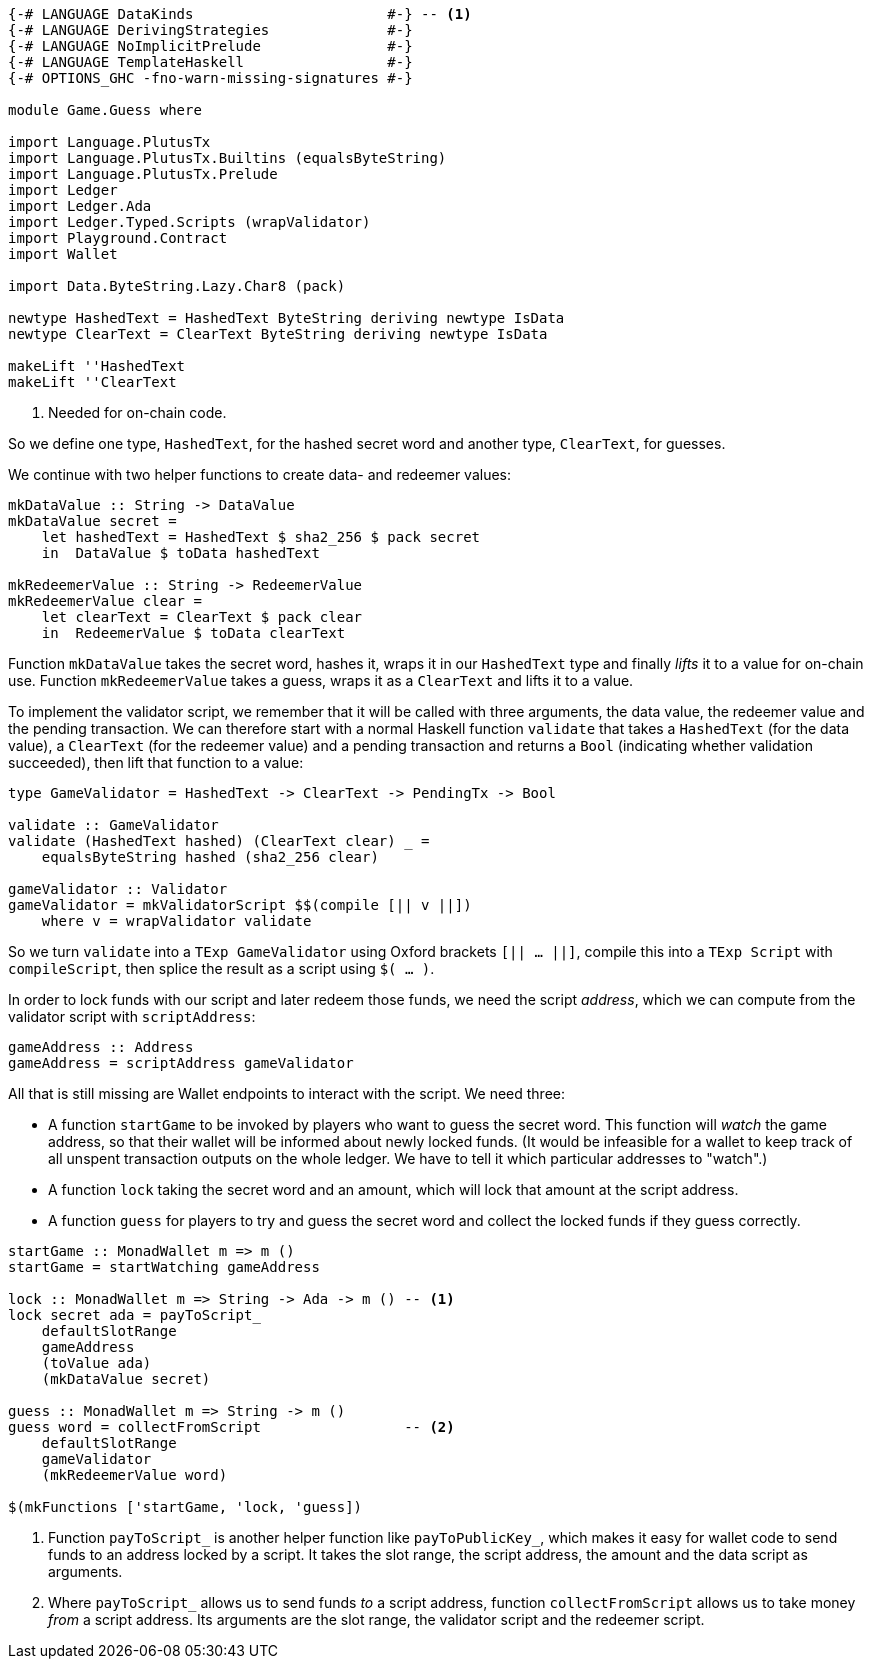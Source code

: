[source,haskell]
----
{-# LANGUAGE DataKinds                       #-} -- <1>
{-# LANGUAGE DerivingStrategies              #-}
{-# LANGUAGE NoImplicitPrelude               #-}
{-# LANGUAGE TemplateHaskell                 #-}
{-# OPTIONS_GHC -fno-warn-missing-signatures #-}

module Game.Guess where

import Language.PlutusTx
import Language.PlutusTx.Builtins (equalsByteString)
import Language.PlutusTx.Prelude
import Ledger
import Ledger.Ada
import Ledger.Typed.Scripts (wrapValidator)
import Playground.Contract
import Wallet

import Data.ByteString.Lazy.Char8 (pack)

newtype HashedText = HashedText ByteString deriving newtype IsData
newtype ClearText = ClearText ByteString deriving newtype IsData

makeLift ''HashedText
makeLift ''ClearText
----

<1> Needed for on-chain code.

So we define one type, `HashedText`, for the hashed secret word
and another type, `ClearText`, for guesses.

We continue with two helper functions to create data- and redeemer values:

[source,haskell]
----
mkDataValue :: String -> DataValue
mkDataValue secret =
    let hashedText = HashedText $ sha2_256 $ pack secret
    in  DataValue $ toData hashedText

mkRedeemerValue :: String -> RedeemerValue
mkRedeemerValue clear =
    let clearText = ClearText $ pack clear
    in  RedeemerValue $ toData clearText
----

Function `mkDataValue` takes the secret word, hashes it, wraps it in our
`HashedText` type and finally _lifts_ it to a value for on-chain use.
Function `mkRedeemerValue` takes a guess, wraps it as a `ClearText` and lifts
it to a value.

To implement the validator script,
we remember that it will be called with three arguments, the data value,
the redeemer value and the pending transaction.
We can therefore start with a normal Haskell function `validate`
that takes a `HashedText` (for the data value),
a `ClearText` (for the redeemer value)
and a pending transaction and returns a `Bool` (indicating whether validation
succeeded),
then lift that function to a value:

[source,haskell]
----

type GameValidator = HashedText -> ClearText -> PendingTx -> Bool

validate :: GameValidator
validate (HashedText hashed) (ClearText clear) _ =
    equalsByteString hashed (sha2_256 clear)

gameValidator :: Validator
gameValidator = mkValidatorScript $$(compile [|| v ||])
    where v = wrapValidator validate
----

So we turn `validate` into a `TExp GameValidator`
using Oxford brackets `[|| ...  ||]`,
compile this into a `TExp Script` with `compileScript`,
then splice the result as a script using `$( ... )`.

In order to lock funds with our script and later redeem those funds,
we need the script _address_, which we can compute from the validator script
with `scriptAddress`:

[source,haskell]
----
gameAddress :: Address
gameAddress = scriptAddress gameValidator
----

All that is still missing are Wallet endpoints
to interact with the script. We need three:

- A function `startGame` to be invoked by players who want to guess the secret
  word. This function will _watch_ the game address, so that their wallet will
  be informed about newly locked funds.
  (It would be infeasible for a wallet to keep track of all unspent transaction
  outputs on the whole ledger.
  We have to tell it which particular addresses to "watch".)

- A function `lock` taking the secret word and an amount,
  which will lock that amount at the script address.

- A function `guess` for players to try and guess the secret word
  and collect the locked funds if they guess correctly.

[source,haskell]
----
startGame :: MonadWallet m => m ()
startGame = startWatching gameAddress

lock :: MonadWallet m => String -> Ada -> m () -- <1>
lock secret ada = payToScript_
    defaultSlotRange
    gameAddress
    (toValue ada)
    (mkDataValue secret)

guess :: MonadWallet m => String -> m ()
guess word = collectFromScript                 -- <2>
    defaultSlotRange
    gameValidator
    (mkRedeemerValue word)

$(mkFunctions ['startGame, 'lock, 'guess])
----

<1> Function `payToScript_` is another helper function like
    `payToPublicKey_`, which makes it easy for wallet code to
    send funds to an address locked by a script.
    It takes the slot range, the script address, the amount and the data script
    as arguments.

<2> Where `payToScript_` allows us to send funds _to_ a script address,
    function `collectFromScript` allows us to take money _from_ a script
    address. Its arguments are the slot range, the validator script and the
    redeemer script.
